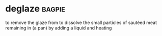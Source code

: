 * deglaze :bagpie:
to remove the glaze from
to dissolve the small particles of sautéed meat remaining in (a pan) by adding a liquid and heating
